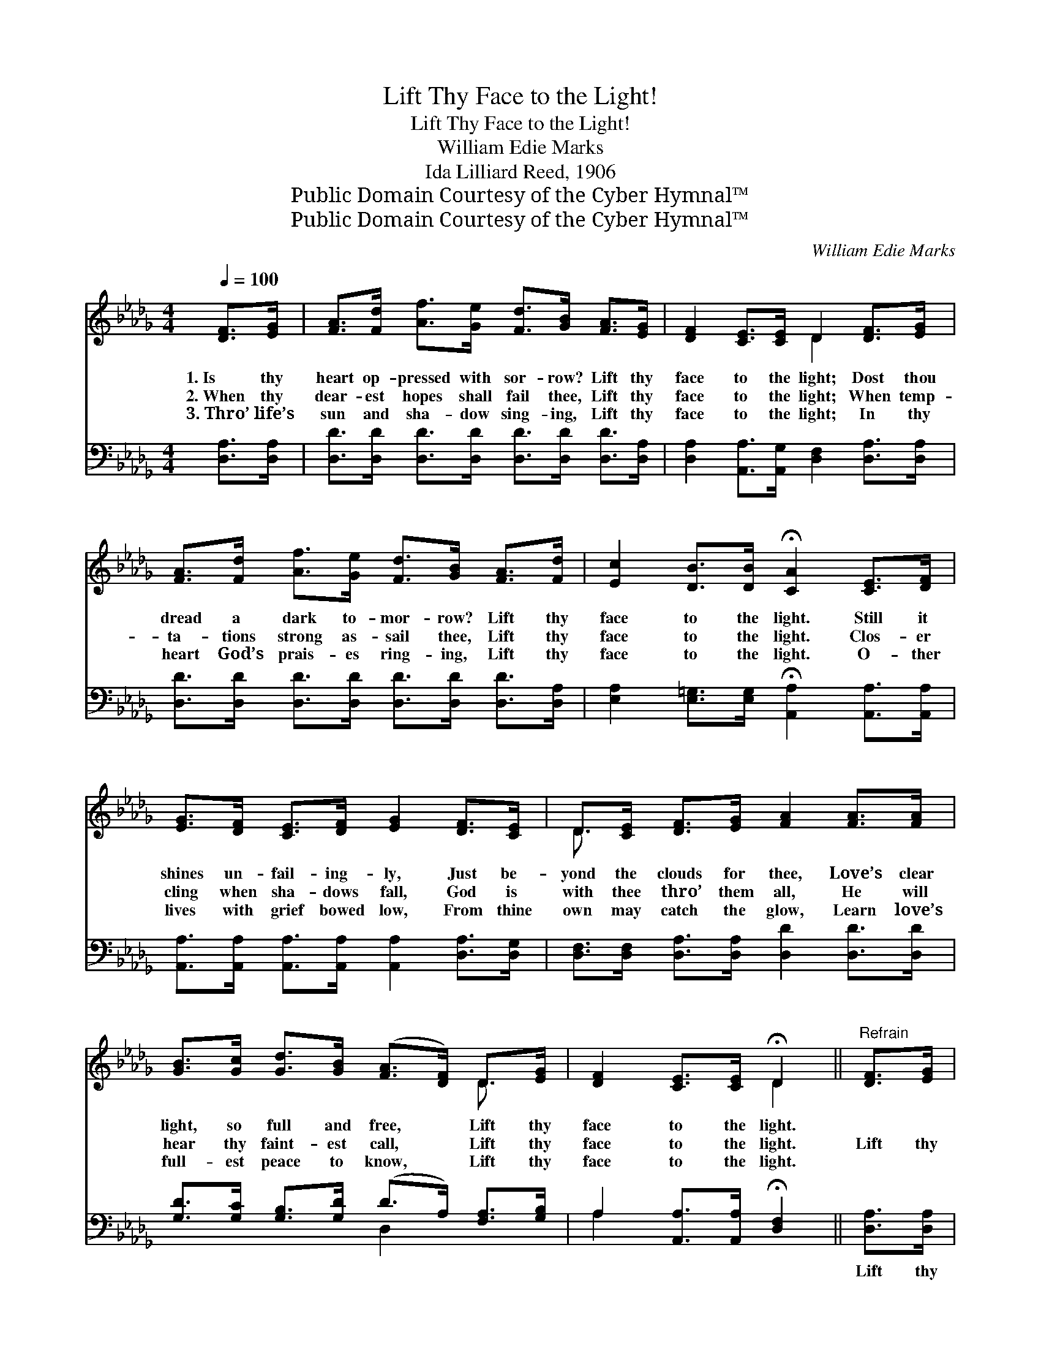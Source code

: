 X:1
T:Lift Thy Face to the Light!
T:Lift Thy Face to the Light!
T:William Edie Marks
T:Ida Lilliard Reed, 1906
T:Public Domain Courtesy of the Cyber Hymnal™
T:Public Domain Courtesy of the Cyber Hymnal™
C:William Edie Marks
Z:Public Domain
Z:Courtesy of the Cyber Hymnal™
%%score ( 1 2 ) ( 3 4 )
L:1/8
Q:1/4=100
M:4/4
K:Db
V:1 treble 
V:2 treble 
V:3 bass 
V:4 bass 
V:1
 [DF]>[EG] | [FA]>[Fd] [Af]>[Ge] [Fd]>[GB] [FA]>[EG] | [DF]2 [CE]>[CE] D2 [DF]>[EG] | %3
w: 1.~Is thy|heart op- pressed with sor- row? Lift thy|face to the light; Dost thou|
w: 2.~When thy|dear- est hopes shall fail thee, Lift thy|face to the light; When temp-|
w: 3.~Thro’ life’s|sun and sha- dow sing- ing, Lift thy|face to the light; In thy|
 [FA]>[Fd] [Af]>[Ge] [Fd]>[GB] [FA]>[Fd] | [Ec]2 [DB]>[DB] !fermata![CA]2 [CE]>[DF] | %5
w: dread a dark to- mor- row? Lift thy|face to the light. Still it|
w: ta- tions strong as- sail thee, Lift thy|face to the light. Clos- er|
w: heart God’s prais- es ring- ing, Lift thy|face to the light. O- ther|
 [EG]>[DF] [CE]>[DF] [EG]2 [DF]>[CE] | D>[CE] [DF]>[EG] [FA]2 [FA]>[FA] | %7
w: shines un- fail- ing- ly, Just be-|yond the clouds for thee, Love’s clear|
w: cling when sha- dows fall, God is|with thee thro’ them all, He will|
w: lives with grief bowed low, From thine|own may catch the glow, Learn love’s|
 [GB]>[Gc] [Gd]>[GB] ([FA]>[DF]) D>[EG] | [DF]2 [CE]>[CE] !fermata!D2 ||"^Refrain" [DF]>[EG] | %10
w: light, so full and free, * Lift thy|face to the light.||
w: hear thy faint- est call, * Lift thy|face to the light.|Lift thy|
w: full- est peace to know, * Lift thy|face to the light.||
 A4- (A>d) [Ac]>[GB] | A6 [EG]>[DF] | E4- (E>B) [CA]>[EG] | A6 [DF]>[EG] | %14
w: ||||
w: face * * to the|light, Lift thy|face * * to the|light, Soon all|
w: ||||
 [FA]>[EG] [DF]>[EG] [FA]2 [FA]>[FA] | [GB]>[Gc] [Gd]>[GB] [FA]2 [GB]>[GB] | A4- (A>d) [Ec]>[Ge] | %17
w: |||
w: clouds will pass a- way, Soon will|dawn the per- fect day, Lift thy|face * * to the|
w: |||
 d6 |] %18
w: |
w: light!|
w: |
V:2
 x2 | x8 | x4 D2 x2 | x8 | x8 | x8 | D3/2 x13/2 | x6 D3/2 x/ | x4 D2 || x2 | (F2 F>F F2) x2 | %11
 (F>FF>F F2) x2 | (C2 C>C C2) x2 | (DDD>D D2) x2 | x8 | x8 | (F2 F>F F2) x2 | (F2 G>G F2) |] %18
V:3
 [D,A,]>[D,A,] | [D,D]>[D,D] [D,D]>[D,D] [D,D]>[D,D] [D,D]>[D,A,] | %2
w: ~ ~|~ ~ ~ ~ ~ ~ ~ ~|
 [D,A,]2 [A,,A,]>[A,,G,] [D,F,]2 [D,A,]>[D,A,] | [D,D]>[D,D] [D,D]>[D,D] [D,D]>[D,D] [D,D]>[D,A,] | %4
w: ~ ~ ~ ~ ~ ~|~ ~ ~ ~ ~ ~ ~ ~|
 [E,A,]2 [E,=G,]>[E,G,] !fermata![A,,A,]2 [A,,A,]>[A,,A,] | %5
w: ~ ~ ~ ~ ~ ~|
 [A,,A,]>[A,,A,] [A,,A,]>[A,,A,] [A,,A,]2 [D,A,]>[D,G,] | %6
w: ~ ~ ~ ~ ~ ~ ~|
 [D,F,]>[D,F,] [D,A,]>[D,A,] [D,D]2 [D,D]>[D,D] | [G,D]>[G,C] [G,B,]>[G,D] (D>A,) [F,A,]>[G,B,] | %8
w: ~ ~ ~ ~ ~ ~ ~|~ ~ ~ ~ ~ * ~ ~|
 A,2 [A,,A,]>[A,,A,] !fermata![D,F,]2 || [D,A,]>[D,A,] | [D,D]2 [D,D]>[D,D] [D,D]2 [D,D]>[D,D] | %11
w: ~ ~ ~ ~|Lift thy|face to the light, to the|
 [D,D]>[D,D] [D,D]>[D,D] [D,D]2 [D,A,]>[D,A,] | [A,,A,]2 [A,,A,]>[A,,A,] [A,,A,]2 [A,,A,]>[A,,A,] | %13
w: bless- èd, bless- èd light, Lift thy|face to the light, to the|
 [D,A,][D,A,] [D,A,]>[D,A,] [D,A,]2 [D,A,]>[D,A,] | %14
w: bless- èd, gold- en light, ~ ~|
 [D,A,]>[D,A,] [D,A,]>[D,A,] [D,D]2 [D,D]>[D,D] | [G,D]>[G,C] [G,B,]>[G,D] [D,D]2 [G,D]>[G,D] | %16
w: ~ ~ ~ ~ ~ ~ ~|~ ~ ~ ~ ~ ~ ~|
 [A,D]2 [A,D]>[A,D] [A,D]2 A,>A, | A,2 B,>B, A,2 |] %18
w: ~ Lift thy face, ~ ~|~ bless- èd light!|
V:4
 x2 | x8 | x8 | x8 | x8 | x8 | x8 | x4 D,2 x2 | A,2 x4 || x2 | x8 | x8 | x8 | x8 | x8 | x8 | %16
 x6 A,>A, | D,6 |] %18

